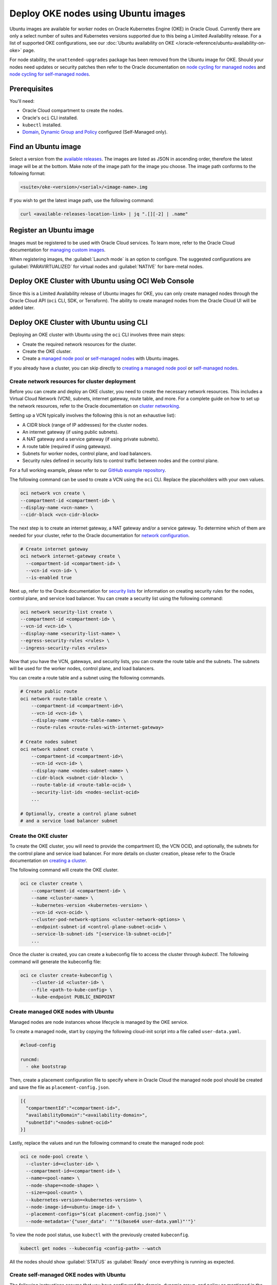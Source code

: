 Deploy OKE nodes using Ubuntu images
====================================

Ubuntu images are available for worker nodes on Oracle Kubernetes Engine (OKE) in Oracle Cloud. Currently there are only a select number of suites and Kubernetes versions supported due to this being a Limited Availability release. For a list of supported OKE configurations, see our :doc:`Ubuntu availability on OKE </oracle-reference/ubuntu-availability-on-oke>` page.

For node stability, the ``unattended-upgrades`` package has been removed from the Ubuntu image for OKE. Should your nodes need updates or security patches then refer to the Oracle documentation on `node cycling for managed nodes`_ and `node cycling for self-managed nodes`_.

Prerequisites
-------------

You'll need:

- Oracle Cloud compartment to create the nodes.

- Oracle's ``oci`` CLI installed.

- ``kubectl`` installed.

- `Domain`_, `Dynamic Group and Policy`_ configured (Self-Managed only). 


Find an Ubuntu image
-----------------------

Select a version from the `available releases`_. The images are listed as JSON in ascending order, therefore the latest image will be at the bottom. Make note of the image path for the image you choose. The image path conforms to the following format:

.. code:: bash
  
  <suite>/oke-<version>/<serial>/<image-name>.img

If you wish to get the latest image path, use the following command:

.. code:: bash
  
  curl <available-releases-location-link> | jq ".[][-2] | .name"

Register an Ubuntu image
------------------------

Images must be registered to be used with Oracle Cloud services. To learn more, refer to the Oracle Cloud documentation for `managing custom images`_.

When registering images, the :guilabel:`Launch mode` is an option to configure. The suggested configurations are :guilabel:`PARAVIRTUALIZED` for virtual nodes and :guilabel:`NATIVE` for bare-metal nodes.

.. tabs::

    .. group-tab:: Using console
    
        Start the registration process in Oracle Cloud by navigating to :guilabel:`Compute` > :guilabel:`Custom Images` and select :guilabel:`Import Image`. Select :guilabel:`Import from an Object Storage URL`, then paste the `available releases`_ location link with your concatenated image path into the :guilabel:`Object Storage URL` field. The URL format pasted should conform to the following:

        .. code:: bash
         
          <available-releases-location-link>/<image-path>
    
        In the rest of the form, you must provide your :guilabel:`Compartment`, :guilabel:`Image name`, and :guilabel:`Launch mode`. Additionally the fields :guilabel:`Operating System` and :guilabel:`Image type` must be provided and use ``Ubuntu`` and ``QCOW2``, respectively.

        Lastly, select :guilabel:`Import image` and wait for the registration to complete. This process is expected to take a while.

    .. group-tab:: Using CLI
    
        The following command will directly import your image from a provided URI. You'll have to provide the values below with the exception of ``operating-system`` and ``source-image-type`` which are already provided.
        
        For more information on this command, refer to the ``oci`` docs for `import from-object-uri`_.

        .. code:: bash
    
            oci compute image import from-object-uri \
                --compartment-id <compartment-id> \
                --uri <available-release-location-link>/<image-path> \
                --display-name <image-name> \
                --launch-mode <launch-mode> \
                --image-source-object-name <object-name> \
                --operating-system "Ubuntu" \
                --operating-system-version <ubuntu-version-number> \
                --source-image-type QCOW2

Deploy OKE Cluster with Ubuntu using OCI Web Console
-----------------------------------------------------

Since this is a Limited Availability release of Ubuntu images for OKE, you can only create managed nodes through the Oracle Cloud API (``oci`` CLI, SDK, or Terraform). The ability to create managed nodes from the Oracle Cloud UI will be added later.

Deploy OKE Cluster with Ubuntu using CLI
-----------------------------------------

Deploying an OKE cluster with Ubuntu using the ``oci`` CLI involves three main steps:

* Create the required network resources for the cluster.
* Create the OKE cluster.
* Create a `managed node pool <cli-managed-nodes_>`_ or `self-managed nodes <cli-self-managed-nodes_>`_ with Ubuntu images.

If you already have a cluster, you can skip directly to `creating a managed node pool <cli-managed-nodes_>`_ or `self-managed nodes <cli-self-managed-nodes_>`_.

Create network resources for cluster deployment
~~~~~~~~~~~~~~~~~~~~~~~~~~~~~~~~~~~~~~~~~~~~~~~

Before you can create and deploy an OKE cluster, you need to create the necessary network resources. This includes a Virtual Cloud Network (VCN), subnets, internet gateway, route table, and more. For a complete guide on how to set up the network resources, refer to the Oracle documentation on `cluster networking <cluster-networking_>`_.

Setting up a VCN typically involves the following (this is not an exhaustive list):

* A CIDR block (range of IP addresses) for the cluster nodes.
* An internet gateway (if using public subnets).
* A NAT gateway and a service gateway (if using private subnets).
* A route table (required if using gateways).
* Subnets for worker nodes, control plane, and load balancers.
* Security rules defined in security lists to control traffic between nodes and the control plane.

For a full working example, please refer to our `GitHub example repository <cli-example-repo_>`_.

The following command can be used to create a VCN using the ``oci`` CLI. Replace the placeholders with your own values.

.. code:: bash
  
  oci network vcn create \
  --compartment-id <compartment-id> \
  --display-name <vcn-name> \
  --cidr-block <vcn-cidr-block>
  
The next step is to create an internet gateway, a NAT gateway and/or a service gateway. To determine which of them are needed for your cluster, refer to the Oracle documentation for `network configuration <cluster-networking_>`_.
      
.. code:: bash
  
  # Create internet gateway
  oci network internet-gateway create \
    --compartment-id <compartment-id> \
    --vcn-id <vcn-id> \
    --is-enabled true

Next up, refer to the Oracle documentation for `security lists`_ for information on creating security rules for the nodes, control plane, and service load balancer. You can create a security list using the following command:

.. code:: bash
  
  oci network security-list create \
  --compartment-id <compartment-id> \
  --vcn-id <vcn-id> \
  --display-name <security-list-name> \
  --egress-security-rules <rules> \
  --ingress-security-rules <rules>
                
Now that you have the VCN, gateways, and security lists, you can create the route table and the subnets. The subnets will be used for the worker nodes, control plane, and load balancers.

You can create a route table and a subnet using the following commands.
      
.. code:: bash
  
  # Create public route
  oci network route-table create \
      --compartment-id <compartment-id>\
      --vcn-id <vcn-id> \
      --display-name <route-table-name> \
      --route-rules <route-rules-with-internet-gateway>

  # Create nodes subnet                
  oci network subnet create \
      --compartment-id <compartment-id>\
      --vcn-id <vcn-id> \
      --display-name <nodes-subnet-name> \
      --cidr-block <subnet-cidr-block> \
      --route-table-id <route-table-ocid> \
      --security-list-ids <nodes-seclist-ocid>
      ...
      
  # Optionally, create a control plane subnet
  # and a service load balancer subnet

Create the OKE cluster
~~~~~~~~~~~~~~~~~~~~~~~

To create the OKE cluster, you will need to provide the compartment ID, the VCN OCID, and optionally, the subnets for the control plane and service load balancer. For more details on cluster creation, please refer to the Oracle documentation on `creating a cluster`_.

The following command will create the OKE cluster.

.. code:: bash
  
  oci ce cluster create \
      --compartment-id <compartment-id> \
      --name <cluster-name> \
      --kubernetes-version <kubernetes-version> \
      --vcn-id <vcn-ocid> \
      --cluster-pod-network-options <cluster-network-options> \
      --endpoint-subnet-id <control-plane-subnet-ocid> \
      --service-lb-subnet-ids "[<service-lb-subnet-ocid>]"
      ...
      
Once the cluster is created, you can create a kubeconfig file to access the cluster through `kubectl`. The following command will generate the kubeconfig file:

.. code:: bash
  
  oci ce cluster create-kubeconfig \
      --cluster-id <cluster-id> \
      --file <path-to-kube-config> \
      --kube-endpoint PUBLIC_ENDPOINT

.. _cli-managed-nodes:

Create managed OKE nodes with Ubuntu
~~~~~~~~~~~~~~~~~~~~~~~~~~~~~~~~~~~~~~

Managed nodes are node instances whose lifecycle is managed by the OKE service. 
      
To create a managed node, start by copying the following cloud-init script into a file called ``user-data.yaml``.
      
.. code:: yaml

    #cloud-config
    
    runcmd:
      - oke bootstrap

Then, create a placement configuration file to specify where in Oracle Cloud the managed node pool should be created and save the file as ``placement-config.json``.

.. code:: json 

    [{
      "compartmentId":"<compartment-id>",
      "availabilityDomain":"<availability-domain>",
      "subnetId":"<nodes-subnet-ocid>"
    }]


Lastly, replace the values and run the following command to create the managed node pool:

.. code:: bash
    
  oci ce node-pool create \
    --cluster-id=<cluster-id> \
    --compartment-id=<compartment-id> \
    --name=<pool-name> \
    --node-shape=<node-shape> \
    --size=<pool-count> \
    --kubernetes-version=<kubernetes-version> \
    --node-image-id=<ubuntu-image-id> \
    --placement-configs="$(cat placement-config.json)" \
    --node-metadata='{"user_data": "'"$(base64 user-data.yaml)"'"}'

To view the node pool status, use ``kubectl`` with the previously created ``kubeconfig``.

.. code:: bash

  kubectl get nodes --kubeconfig <config-path> --watch

All the nodes should show :guilabel:`STATUS` as :guilabel:`Ready` once everything is running as expected.  

.. _cli-self-managed-nodes:

Create self-managed OKE nodes with Ubuntu
~~~~~~~~~~~~~~~~~~~~~~~~~~~~~~~~~~~~~~~~~~

The following instructions assume that you have configured the domain, dynamic group, and policy as mentioned in the `prerequisites <Prerequisites_>`_. If you have not done this, refer to the Oracle documentation for `working with self-managed nodes`_

Next, the self-managed node will need a custom `cloud-init` script which needs some specific values, namely a Kubernetes certificate from the OKE cluster and the Kubernetes API private endpoint.

Obtain the Kubernetes certificate for the current context with the following command:

.. code:: bash

   kubectl config view --minify --raw -o json | jq -r '.clusters[].cluster."certificate-authority-data"'

Then obtain the ``Kubernetes API private endpoint`` using the following ``oci`` command:

.. code:: bash

   oci ce cluster get --cluster-id <cluster-id> | jq -r '.data.endpoints.private-endpoint' | cut -d ":" -f1

Use these obtained values (``certificate-data`` and ``private-endpoint``) in the following example and save it as ``user-data.yaml``.

.. code:: yaml

   #cloud-config
   runcmd:
     - oke bootstrap --ca <certificate-data> --apiserver-host <private-endpoint>
   
   write_files:
   - path: /etc/oke/oke-apiserver
     permissions: '0644'
     content: <private-endpoint>
   - encoding: b64
     path: /etc/kubernetes/ca.crt
     permissions: '0644'
     content: <certificate-data>

The following command will create a self-managed instance with your previously created ``user-data.yaml``. The value for ``subnet-id`` should correspond with the subnet used for the nodes in your OKE cluster.
    
.. code:: bash

  oci compute instance launch \
    --compartment-id <compartment-id> \
    --availability-domain <availability-domain> \
    --shape <instance-shape> \
    --image-id <ubuntu-image-id> \
    --subnet-id <nodes-subnet-ocid> \
    --user-data-file user-data.yaml \
    --display-name <instance-name>

You can poll the status of the self-managed nodes with the following command:

.. code:: bash

  kubectl get nodes --kubeconfig <config-path> --watch

Your self-managed node is ready to accept pods when its :guilabel:`STATUS` is :guilabel:`Ready`, indicating that everything is running as expected.

Deploy OKE Cluster with Ubuntu using Terraform
-----------------------------------------------

Further references
------------------

For more information about ``oci`` CLI and managing self-managed nodes on your cluster, refer to the Oracle Documentation:

* `oci CLI documentation`_
* `Creating and managing kubernetes clusters`_
* `Creating a dynamic group and a policy for self-managed nodes <Dynamic Group and Policy_>`_
* `Creating cloud-init scripts for self-managed nodes`_

.. _`node cycling for managed nodes`: https://docs.oracle.com/en-us/iaas/Content/ContEng/Tasks/contengupgradingk8sworkernode.htm
.. _`node cycling for self-managed nodes`: https://docs.oracle.com/en-us/iaas/Content/ContEng/Tasks/contengupgradingselfmanagednodes.htm#contengupgradingselfmanagednodes
.. _`working with self-managed nodes`: https://docs.oracle.com/en-us/iaas/Content/ContEng/Tasks/contengworkingwithselfmanagednodes.htm
.. _`creating a cluster`: https://docs.oracle.com/en-us/iaas/Content/ContEng/Tasks/create-cluster.htm
.. _`import from-object-uri`: https://docs.oracle.com/en-us/iaas/tools/oci-cli/3.54.3/oci_cli_docs/cmdref/compute/image/import/from-object-uri.html
.. _`object upload`: https://docs.oracle.com/en-us/iaas/tools/oci-cli/3.45.2/oci_cli_docs/cmdref/os/object/put.html
.. _`image import from object`: https://docs.oracle.com/en-us/iaas/tools/oci-cli/3.45.2/oci_cli_docs/cmdref/compute/image/import/from-object.html
.. _`managing custom images`: https://docs.oracle.com/en-us/iaas/Content/Compute/Tasks/managingcustomimages.htm
.. _`OCI CLI documentation`: https://docs.oracle.com/en-us/iaas/tools/oci-cli/3.54.3/oci_cli_docs/
.. _`Creating and managing kubernetes clusters`: https://docs.public.oneportal.content.oci.oraclecloud.com/en-us/iaas/compute-cloud-at-customer/topics/oke/creating-and-managing-kubernetes-clusters.htm
.. _`Dynamic Group and Policy`: https://docs.oracle.com/en-us/iaas/Content/ContEng/Tasks/contengdynamicgrouppolicyforselfmanagednodes.htm
.. _`Creating cloud-init scripts for self-managed nodes`: https://docs.oracle.com/en-us/iaas/Content/ContEng/Tasks/contengcloudinitforselfmanagednodes.htm
.. _`Domain`: https://docs.oracle.com/en-us/iaas/Content/Identity/domains/to-create-new-identity-domain.htm
.. _`cluster-networking`: https://docs.oracle.com/en-us/iaas/Content/ContEng/Concepts/contengnetworkconfig.htm
.. _`cli-example-repo`: https://github.com/canonical/oracle-doc-examples/tree/main/deploy-oke-using-ubuntu/cli
.. _`security lists`: https://docs.oracle.com/en-us/iaas/Content/Network/Tasks/managingsecuritylists.htm
.. _`available releases`: /oracle-reference/ubuntu-availability-on-oke
